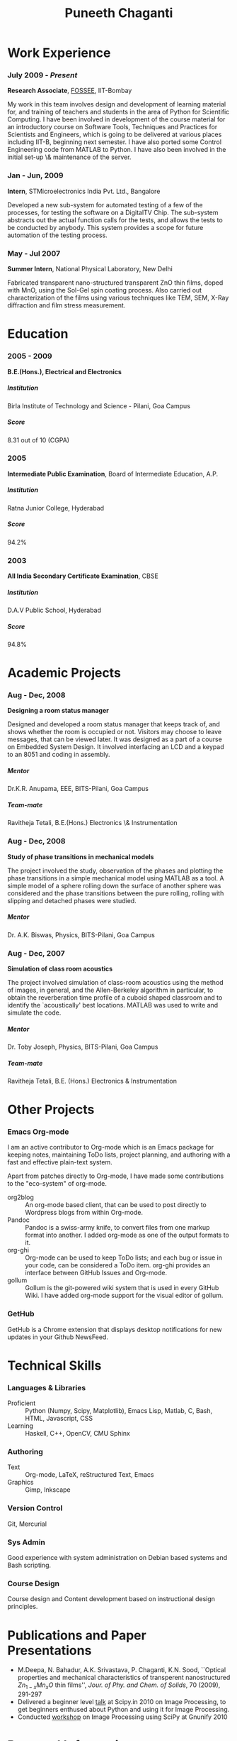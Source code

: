 #+OPTIONS: toc:nil H:10

#+LATEX_CMD: xelatex

#+LaTeX_HEADER: \usepackage{mycv}

#+MACRO: first  Puneeth
#+MACRO: last   CHAGANTI
#+MACRO: full {{{first}}} {{{last}}}
#+MACRO: address  \#215 Tansa House, IIT-B, Powai, Mumbai - 400076
#+MACRO: phone  +91 996 757 6569

#+TITLE: Puneeth Chaganti

* Work Experience
*** July 2009 - /Present/
    *Research Associate*, [[http://fossee.in][FOSSEE]], IIT-Bombay

    My work in this team involves design and development of learning
    material for, and training of teachers and students in the area of
    Python for Scientific Computing.  I have been involved in
    development of the course material for an introductory course on
    Software Tools, Techniques and Practices for Scientists and
    Engineers, which is going to be delivered at various places
    including IIT-B, beginning next semester.  I have also ported some
    Control Engineering code from MATLAB to Python.  I have also been
    involved in the initial set-up \& maintenance of the server.
*** Jan - Jun, 2009
    *Intern*, STMicroelectronics India Pvt. Ltd., Bangalore

    Developed a new sub-system for automated testing of a few of the
    processes, for testing the software on a DigitalTV Chip.  The
    sub-system abstracts out the actual function calls for the tests,
    and allows the tests to be conducted by anybody.  This system
    provides a scope for future automation of the testing process.

*** May - Jul 2007
    *Summer Intern*, National Physical Laboratory, New Delhi

    Fabricated transparent nano-structured transparent ZnO thin films,
    doped with MnO, using the Sol-Gel spin coating process.  Also
    carried out characterization of the films using various techniques
    like TEM, SEM, X-Ray diffraction and film stress measurement.
* Education
*** 2005 - 2009
    *B.E.(Hons.), Electrical and Electronics*
***** Institution
      Birla Institute of Technology and Science - Pilani, Goa Campus
***** Score
      8.31 out of 10 (CGPA)
*** 2005
    *Intermediate Public Examination*, Board of Intermediate
     Education, A.P.
***** Institution
      Ratna Junior College, Hyderabad
***** Score
      94.2%
*** 2003
    *All India Secondary Certificate Examination*, CBSE
***** Institution
      D.A.V Public School, Hyderabad
***** Score
      94.8%
* Academic Projects
*** Aug - Dec, 2008 
    *Designing a room status manager*
    
    Designed and developed a room status manager that keeps track of,
    and shows whether the room is occupied or not. Visitors may choose
    to leave messages, that can be viewed later.  It was designed as a
    part of a course on Embedded System Design.  It involved
    interfacing an LCD and a keypad to an 8051 and coding in assembly.
***** Mentor
      Dr.K.R. Anupama, EEE, BITS-Pilani, Goa Campus
***** Team-mate
      Ravitheja Tetali, B.E.(Hons.) Electronics \& Instrumentation
*** Aug - Dec, 2008
    *Study of phase transitions in mechanical models*

    The project involved the study, observation of the phases and
    plotting the phase transitions in a simple mechanical model using
    MATLAB as a tool. A simple model of a sphere rolling down the
    surface of another sphere was considered and the phase transitions
    between the pure rolling, rolling with slipping and detached
    phases were studied.
***** Mentor
      Dr. A.K. Biswas, Physics, BITS-Pilani, Goa Campus
*** Aug - Dec, 2007
    *Simulation of class room acoustics*

    The project involved simulation of class-room acoustics using the
    method of images, in general, and the Allen-Berkeley algorithm in
    particular, to obtain the reverberation time profile of a cuboid
    shaped classroom and to identify the `acoustically' best
    locations. MATLAB was used to write and simulate the code. 
***** Mentor
      Dr. Toby Joseph, Physics, BITS-Pilani, Goa Campus
***** Team-mate
      Ravitheja Tetali, B.E. (Hons.) Electronics & Instrumentation
* Other Projects
*** Emacs Org-mode
    I am an active contributor to Org-mode which is an Emacs package
    for keeping notes, maintaining ToDo lists, project planning, and
    authoring with a fast and effective plain-text system.

    Apart from patches directly to Org-mode, I have made some
    contributions to the "eco-system" of org-mode. \\

    - org2blog :: An org-mode based client, that can be used to post
                  directly to Wordpress blogs from within Org-mode.
    - Pandoc :: Pandoc is a swiss-army knife, to convert files from
                one markup format into another. I added org-mode as
                one of the output formats to it.
    - org-ghi :: Org-mode can be used to keep ToDo lists; and each bug
                 or issue in your code, can be considered a ToDo
                 item. org-ghi provides an interface between GitHub
                 Issues and Org-mode.
    - gollum :: Gollum is the git-powered wiki system that is used in
                every GitHub Wiki. I have added org-mode support for
                the visual editor of gollum. 
*** GetHub
    GetHub is a Chrome extension that displays desktop notifications
    for new updates in your Github NewsFeed.
* Technical Skills
*** Languages & Libraries
    - Proficient :: Python (Numpy, Scipy, Matplotlib), Emacs Lisp,
                    Matlab, C, Bash, HTML, Javascript, CSS
    - Learning :: Haskell, C++, OpenCV, CMU Sphinx
*** Authoring
    - Text :: Org-mode, LaTeX, reStructured Text, Emacs
    - Graphics :: Gimp, Inkscape
*** Version Control
    Git, Mercurial
*** Sys Admin
    Good experience with system administration on Debian based systems
    and Bash scripting.
*** Course Design
    Course design and Content development based on instructional
    design principles. 

* Publications and Paper Presentations
  - M.Deepa, N. Bahadur, A.K. Srivastava, P. Chaganti, K.N. Sood,
    ``Optical properties and mechanical characteristics of transperent
    nanostructured $Zn_{1-x}Mn_{x}O$ thin films'', \emph{Jour. of
    Phy. and Chem. of Solids}, 70 (2009), 291-297
  - Delivered a beginner level [[https://github.com/punchagan/talks/blob/master/scipy.in-2010/slides/outline.pdf?raw=true][talk]] at Scipy.in 2010 on Image
    Processing, to get beginners enthused about Python and using it
    for Image Processing. 
  - Conducted [[https://github.com/punchagan/talks/blob/master/gnunify-2010/slides/gnunify-scipy.pdf?raw=true][workshop]] on Image Processing using SciPy at Gnunify 2010


* Personal Information
*** Date of Birth
    15^{th} October, 1987
*** Address
    {{{address}}}
*** Phone   
    {{{phone}}}
*** E-mail
    [[mailto:punchagan@muse-amuse.in][punchagan@muse-amuse.in]]
*** Blog
    http://punchagan.muse-amuse.in
*** Code
    https://github.com/punchagan   


